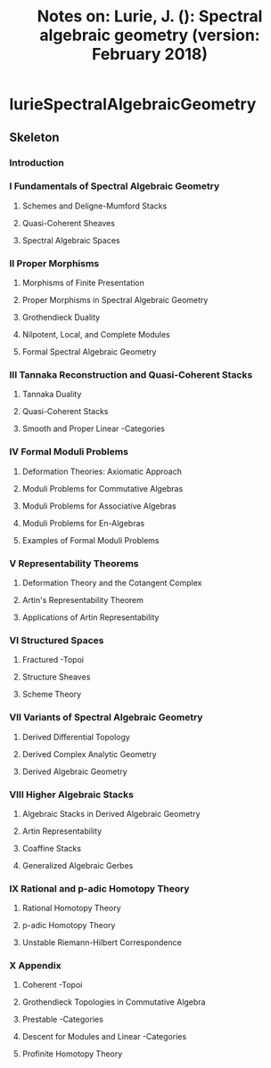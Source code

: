#+TITLE: Notes on: Lurie, J. (): Spectral algebraic geometry (version: February 2018)

* lurieSpectralAlgebraicGeometry
:PROPERTIES:
:NOTER_DOCUMENT: /storage/Zotero/storage/Q897D2S5/SAG-rootfile.pdf
:END:
** Skeleton
*** Introduction
:PROPERTIES:
:NOTER_PAGE: (5 . 0.153731)
:END:
*** I Fundamentals of Spectral Algebraic Geometry
:PROPERTIES:
:NOTER_PAGE: (63 . 0.35576)
:END:
**** Schemes and Deligne-Mumford Stacks
:PROPERTIES:
:NOTER_PAGE: (66 . 0.153731)
:END:
**** Quasi-Coherent Sheaves
:PROPERTIES:
:NOTER_PAGE: (186 . 0.153731)
:END:
**** Spectral Algebraic Spaces
:PROPERTIES:
:NOTER_PAGE: (287 . 0.153731)
:END:
*** II Proper Morphisms
:PROPERTIES:
:NOTER_PAGE: (354 . 0.369597)
:END:
**** Morphisms of Finite Presentation
:PROPERTIES:
:NOTER_PAGE: (358 . 0.153731)
:END:
**** Proper Morphisms in Spectral Algebraic Geometry
:PROPERTIES:
:NOTER_PAGE: (410 . 0.153731)
:END:
**** Grothendieck Duality
:PROPERTIES:
:NOTER_PAGE: (466 . 0.153731)
:END:
**** Nilpotent, Local, and Complete Modules
:PROPERTIES:
:NOTER_PAGE: (558 . 0.153731)
:END:
**** Formal Spectral Algebraic Geometry
:PROPERTIES:
:NOTER_PAGE: (615 . 0.153731)
:END:
*** III Tannaka Reconstruction and Quasi-Coherent Stacks
:PROPERTIES:
:NOTER_PAGE: (719 . 0.35576)
:END:
**** Tannaka Duality
:PROPERTIES:
:NOTER_PAGE: (723 . 0.153731)
:END:
**** Quasi-Coherent Stacks
:PROPERTIES:
:NOTER_PAGE: (842 . 0.153731)
:END:
**** Smooth and Proper Linear -Categories
:PROPERTIES:
:NOTER_PAGE: (955 . 0.153731)
:END:
*** IV Formal Moduli Problems
:PROPERTIES:
:NOTER_PAGE: (1052 . 0.371625)
:END:
**** Deformation Theories: Axiomatic Approach
:PROPERTIES:
:NOTER_PAGE: (1061 . 0.153731)
:END:
**** Moduli Problems for Commutative Algebras
:PROPERTIES:
:NOTER_PAGE: (1095 . 0.153731)
:END:
**** Moduli Problems for Associative Algebras
:PROPERTIES:
:NOTER_PAGE: (1135 . 0.153731)
:END:
**** Moduli Problems for En-Algebras
:PROPERTIES:
:NOTER_PAGE: (1185 . 0.153731)
:END:
**** Examples of Formal Moduli Problems
:PROPERTIES:
:NOTER_PAGE: (1219 . 0.153731)
:END:
*** V Representability Theorems
:PROPERTIES:
:NOTER_PAGE: (1289 . 0.369597)
:END:
**** Deformation Theory and the Cotangent Complex
:PROPERTIES:
:NOTER_PAGE: (1294 . 0.153731)
:END:
**** Artin's Representability Theorem
:PROPERTIES:
:NOTER_PAGE: (1385 . 0.153731)
:END:
**** Applications of Artin Representability
:PROPERTIES:
:NOTER_PAGE: (1433 . 0.153731)
:END:
*** VI Structured Spaces
:PROPERTIES:
:NOTER_PAGE: (1497 . 0.369597)
:END:
**** Fractured -Topoi
:PROPERTIES:
:NOTER_PAGE: (1498 . 0.153731)
:END:
**** Structure Sheaves
:PROPERTIES:
:NOTER_PAGE: (1577 . 0.153731)
:END:
**** Scheme Theory
:PROPERTIES:
:NOTER_PAGE: (1677 . 0.153731)
:END:
*** VII Variants of Spectral Algebraic Geometry
:PROPERTIES:
:NOTER_PAGE: (1678 . 0.35576)
:END:
**** Derived Differential Topology
:PROPERTIES:
:NOTER_PAGE: (1679 . 0.153731)
:END:
**** Derived Complex Analytic Geometry
:PROPERTIES:
:NOTER_PAGE: (1680 . 0.153731)
:END:
**** Derived Algebraic Geometry
:PROPERTIES:
:NOTER_PAGE: (1681 . 0.153731)
:END:
*** VIII Higher Algebraic Stacks
:PROPERTIES:
:NOTER_PAGE: (1724 . 0.369597)
:END:
**** Algebraic Stacks in Derived Algebraic Geometry
:PROPERTIES:
:NOTER_PAGE: (1725 . 0.153731)
:END:
**** Artin Representability
:PROPERTIES:
:NOTER_PAGE: (1726 . 0.153731)
:END:
**** Coaffine Stacks
:PROPERTIES:
:NOTER_PAGE: (1727 . 0.153731)
:END:
**** Generalized Algebraic Gerbes
:PROPERTIES:
:NOTER_PAGE: (1728 . 0.153731)
:END:
*** IX Rational and p-adic Homotopy Theory
:PROPERTIES:
:NOTER_PAGE: (1729 . 0.35576)
:END:
**** Rational Homotopy Theory
:PROPERTIES:
:NOTER_PAGE: (1730 . 0.153731)
:END:
**** p-adic Homotopy Theory
:PROPERTIES:
:NOTER_PAGE: (1731 . 0.153731)
:END:
**** Unstable Riemann-Hilbert Correspondence
:PROPERTIES:
:NOTER_PAGE: (1732 . 0.153731)
:END:
*** X Appendix
:PROPERTIES:
:NOTER_PAGE: (1733 . 0.369597)
:END:
**** Coherent -Topoi
:PROPERTIES:
:NOTER_PAGE: (1734 . 0.153731)
:END:
**** Grothendieck Topologies in Commutative Algebra
:PROPERTIES:
:NOTER_PAGE: (1863 . 0.153731)
:END:
**** Prestable -Categories
:PROPERTIES:
:NOTER_PAGE: (1940 . 0.153731)
:END:
**** Descent for Modules and Linear -Categories
:PROPERTIES:
:NOTER_PAGE: (2096 . 0.153731)
:END:
**** Profinite Homotopy Theory
:PROPERTIES:
:NOTER_PAGE: (2202 . 0.153731)
:END:
